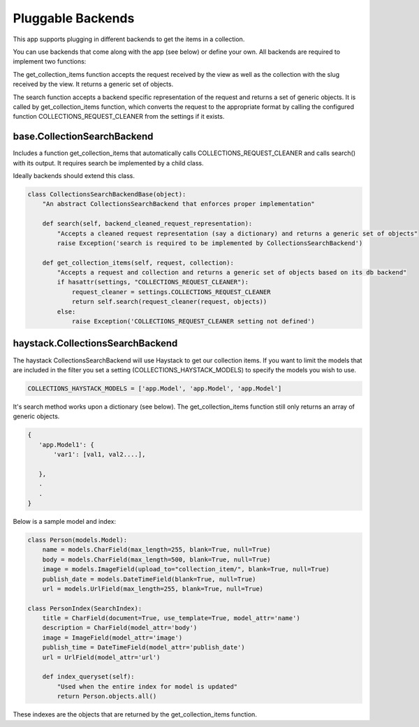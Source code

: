 .. _pluggable:

==================
Pluggable Backends
==================

This app supports plugging in different backends to get the items in a collection.

You can use backends that come along with the app (see below) or define your own. All backends are required to implement two functions:

.. py:method:: get_collection_items(self, request, collection)

The get_collection_items function accepts the request received by the view as well as the collection with the slug received by the view.
It returns a generic set of objects.

.. py:method:: search(self, backend_cleaned_request_representation)

The search function accepts a backend specific representation of the request and returns a set of generic objects.
It is called by get_collection_items function, which converts the request to the appropriate format by calling the configured function COLLECTIONS_REQUEST_CLEANER from the settings if it exists.


base.CollectionSearchBackend
-----------------------------
Includes a function get_collection_items that automatically calls COLLECTIONS_REQUEST_CLEANER and calls search() with its output.  It requires search be implemented by a child class.

Ideally backends should extend this class.

.. code-block:: python

	class CollectionsSearchBackendBase(object):
	    "An abstract CollectionsSearchBackend that enforces proper implementation"
	    
	    def search(self, backend_cleaned_request_representation):
	        "Accepts a cleaned request representation (say a dictionary) and returns a generic set of objects"
	        raise Exception('search is required to be implemented by CollectionsSearchBackend')
	    
	    def get_collection_items(self, request, collection):
	        "Accepts a request and collection and returns a generic set of objects based on its db backend"
	        if hasattr(settings, "COLLECTIONS_REQUEST_CLEANER"):
	            request_cleaner = settings.COLLECTIONS_REQUEST_CLEANER
	            return self.search(request_cleaner(request, objects))
	        else:
	            raise Exception('COLLECTIONS_REQUEST_CLEANER setting not defined')

haystack.CollectionsSearchBackend
---------------------------------
The haystack CollectionsSearchBackend will use Haystack to get our collection items.
If you want to limit the models that are included in the filter you set a setting (COLLECTIONS_HAYSTACK_MODELS) to specify the models you wish to use.

.. code-block:: python

	COLLECTIONS_HAYSTACK_MODELS = ['app.Model', 'app.Model', 'app.Model']
	
It's search method works upon a dictionary (see below).  The get_collection_items function still only returns an array of generic objects.

.. code-block:: python
    
    {
       'app.Model1': {
           'var1': [val1, val2....],

       },
       .
       .
    }

Below is a sample model and index:

.. code-block:: python

	class Person(models.Model):
	    name = models.CharField(max_length=255, blank=True, null=True)
	    body = models.CharField(max_length=500, blank=True, null=True)
	    image = models.ImageField(upload_to="collection_item/", blank=True, null=True)
	    publish_date = models.DateTimeField(blank=True, null=True)
	    url = models.UrlField(max_length=255, blank=True, null=True)
	    
	class PersonIndex(SearchIndex):
	    title = CharField(document=True, use_template=True, model_attr='name')
	    description = CharField(model_attr='body')
	    image = ImageField(model_attr='image')
	    publish_time = DateTimeField(model_attr='publish_date')
	    url = UrlField(model_attr='url')
	    
	    def index_queryset(self):
	    	"Used when the entire index for model is updated"
	    	return Person.objects.all()
    
These indexes are the objects that are returned by the get_collection_items function.


